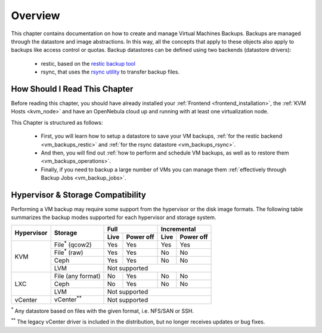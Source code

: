 .. _vm_backups_overview:

================================================================================
Overview
================================================================================

This chapter contains documentation on how to create and manage Virtual Machines Backups. Backups are managed through the datastore and image abstractions. In this way, all the concepts that apply to these objects also apply to backups like access control or quotas. Backup datastores can be defined using two backends (datastore drivers):

  - restic, based on the `restic backup tool <https://restic.net/>`_
  - rsync, that uses the `rsync utility <https://rsync.samba.org/>`_ to transfer backup files.


How Should I Read This Chapter
================================================================================

Before reading this chapter, you should have already installed your :ref:`Frontend <frontend_installation>`, the :ref:`KVM Hosts <kvm_node>` and have an OpenNebula cloud up and running with at least one virtualization node.

This Chapter is structured as follows:

  - First, you will learn how to setup a datastore to save your VM backups, :ref:`for the restic backend <vm_backups_restic>` and :ref:`for the rsync datastore <vm_backups_rsync>`.
  - And then, you will find out :ref:`how to perform and schedule VM backups, as well as to restore them <vm_backups_operations>`.
  - Finally, if you need to backup a large number of VMs you can manage them :ref:`effectively through Backup Jobs <vm_backup_jobs>`.

Hypervisor & Storage Compatibility
================================================================================

Performing a VM backup may require some support from the hypervisor or the disk image formats. The following table summarizes the backup modes supported for each hypervisor and storage system.

+------------+------------------------+------+-----------+------+-----------+
| Hypervisor | Storage                | Full             | Incremental      |
+            +                        +------+-----------+------+-----------+
|            |                        | Live | Power off | Live | Power off |
+============+========================+======+===========+======+===========+
|  KVM       | File\ :sup:`*` (qcow2) | Yes  | Yes       |  Yes |   Yes     |
+            +------------------------+------+-----------+------+-----------+
|            | File\ :sup:`*` (raw)   | Yes  | Yes       |  No  |   No      |
+            +------------------------+------+-----------+------+-----------+
|            | Ceph                   | Yes  | Yes       |  No  |   No      |
+            +------------------------+------+-----------+------+-----------+
|            | LVM                    | Not supported                       |
+------------+------------------------+------+-----------+------+-----------+
|  LXC       | File (any format)      | No   | Yes       |  No  |   No      |
|            +------------------------+------+-----------+------+-----------+
|            | Ceph                   | No   | Yes       |  No  |   No      |
|            +------------------------+------+-----------+------+-----------+
|            | LVM                    | Not supported                       |
+------------+------------------------+------+-----------+------+-----------+
|  vCenter   | vCenter\ :sup:`**`     | Not supported                       |
+------------+------------------------+------+-----------+------+-----------+

\ :sup:`*` Any datastore based on files with the given format, i.e. NFS/SAN or SSH.

\ :sup:`**` The legacy vCenter driver is included in the distribution, but no longer receives updates or bug fixes.
